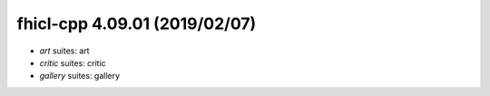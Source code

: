 fhicl-cpp 4.09.01 (2019/02/07)
-------------------
* *art* suites: art
* *critic* suites: critic
* *gallery* suites: gallery


